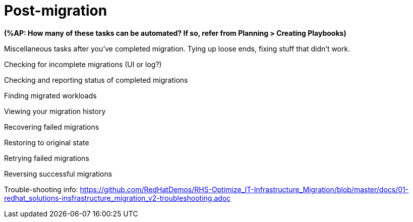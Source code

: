 [[Post-migration]]
= Post-migration

*(%AP: How many of these tasks can be automated? If so, refer from Planning > Creating Playbooks)*

Miscellaneous tasks after you've completed migration. Tying up loose ends, fixing stuff that didn't work.

Checking for incomplete migrations (UI or log?)

Checking and reporting status of completed migrations

Finding migrated workloads

Viewing your migration history

Recovering failed migrations

Restoring to original state

Retrying failed migrations

Reversing successful migrations

Trouble-shooting info: https://github.com/RedHatDemos/RHS-Optimize_IT-Infrastructure_Migration/blob/master/docs/01-redhat_solutions-insfrastructure_migration_v2-troubleshooting.adoc

